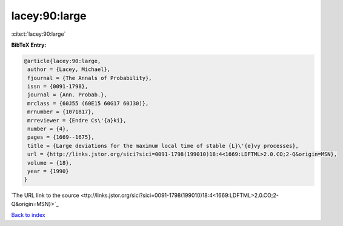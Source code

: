 lacey:90:large
==============

:cite:t:`lacey:90:large`

**BibTeX Entry:**

.. code-block:: bibtex

   @article{lacey:90:large,
    author = {Lacey, Michael},
    fjournal = {The Annals of Probability},
    issn = {0091-1798},
    journal = {Ann. Probab.},
    mrclass = {60J55 (60E15 60G17 60J30)},
    mrnumber = {1071817},
    mrreviewer = {Endre Cs\'{a}ki},
    number = {4},
    pages = {1669--1675},
    title = {Large deviations for the maximum local time of stable {L}\'{e}vy processes},
    url = {http://links.jstor.org/sici?sici=0091-1798(199010)18:4<1669:LDFTML>2.0.CO;2-Q&origin=MSN},
    volume = {18},
    year = {1990}
   }
`The URL link to the source <ttp://links.jstor.org/sici?sici=0091-1798(199010)18:4<1669:LDFTML>2.0.CO;2-Q&origin=MSN}>`_


`Back to index <../By-Cite-Keys.html>`_
